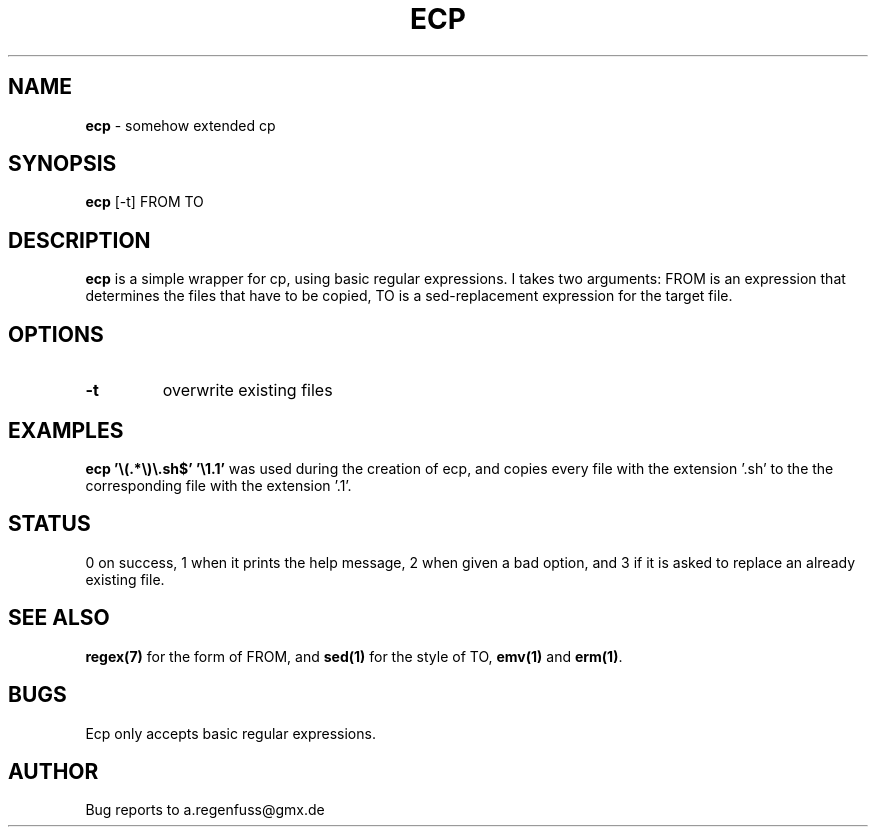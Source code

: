 .TH ECP 1
.SH NAME
\fBecp\fR \- somehow extended cp

.SH SYNOPSIS
\fBecp\fR [-t] FROM TO

.SH DESCRIPTION
\fBecp\fR is a simple wrapper for cp, using basic regular expressions.
I takes two arguments: FROM is an expression that determines the files
that have to be copied, TO is a sed-replacement expression for the target file.
.SH OPTIONS

.TP
\fB\-t\fR
overwrite existing files

.SH EXAMPLES
\fBecp '\\(.*\\)\\.sh$' '\\1.1'\fR was used during the creation of ecp, and
copies every file with the extension '.sh' to the the corresponding file with
the extension '.1'.

.SH STATUS
0 on success, 1 when it prints the help message, 2 when given a bad option,
and 3 if it is asked to replace an already existing file.

.SH "SEE ALSO"
\fBregex(7)\fR for the form of FROM, and \fBsed(1)\fR for the style of TO,
\fBemv(1)\fR and \fBerm(1)\fR.
.SH BUGS
Ecp only accepts basic regular expressions.

.SH AUTHOR
Bug reports to a.regenfuss@gmx.de
